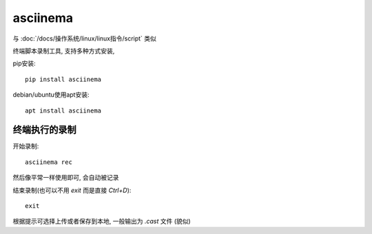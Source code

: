 =======================
asciinema
=======================


.. post:: 2023-02-20 22:06:49
  :tags: linux, linux指令
  :category: 操作系统
  :author: YanQue
  :location: CD
  :language: zh-cn


与 :doc:`/docs/操作系统/linux/linux指令/script` 类似

终端脚本录制工具, 支持多种方式安装,

pip安装::

  pip install asciinema

debian/ubuntu使用apt安装::

  apt install asciinema

终端执行的录制
=======================

开始录制::

  asciinema rec

然后像平常一样使用即可, 会自动被记录

结束录制(也可以不用 `exit` 而是直接 `Ctrl+D`)::

  exit

根据提示可选择上传或者保存到本地, 一般输出为 `.cast` 文件
(貌似)

